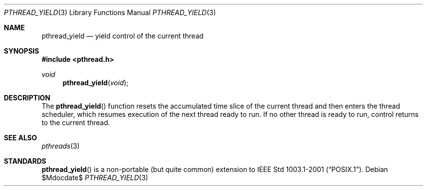 .\" $OpenBSD: pthread_yield.3,v 1.3 2004/01/25 14:48:32 jmc Exp $
.\"
.\" PUBLIC DOMAIN: No Rights Reserved. Marco S Hyman <marc@snafu.org>
.\"
.Dd $Mdocdate$
.Dt PTHREAD_YIELD 3
.Os
.Sh NAME
.Nm pthread_yield
.Nd yield control of the current thread
.Sh SYNOPSIS
.Fd #include <pthread.h>
.Ft void
.Fn pthread_yield "void"
.Sh DESCRIPTION
The
.Fn pthread_yield
function resets the accumulated time slice of the current thread and then
enters the thread scheduler, which resumes execution of the next thread ready
to run.
If no other thread is ready to run, control returns to the current thread.
.Sh SEE ALSO
.Xr pthreads 3
.Sh STANDARDS
.Fn pthread_yield
is a non-portable (but quite common) extension to
.St -p1003.1-2001 .
